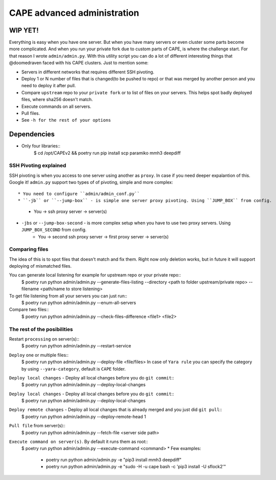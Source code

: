 ============================
CAPE advanced administration
============================

WIP YET!
--------

Everything is easy when you have one server. But when you have many servers or even cluster some parts become more complicated.
And when you run your private fork due to custom parts of CAPE, is where the challenge start.
For that reason I wrote ``admin/admin.py``. With this utility script you can do a lot of different interesting things that @doomedraven
faced with his CAPE clusters. Just to mention some:

* Servers in different networks that requires different SSH pivoting.
* Deploy 1 or N number of files that is changed(to be pushed to repo) or that was merged by another person and you need to deploy it after pull.
* Compare ``upstream`` repo to your ``private fork`` or to list of files on your servers. This helps spot badly deployed files, where sha256 doesn't match.
* Execute commands on all servers.
* Pull files.
* See ``-h for the rest of your options``

Dependencies
------------

* Only four libraries::
    $ cd /opt/CAPEv2 && poetry run pip install scp paramiko mmh3 deepdiff

SSH Pivoting explained
======================

SSH pivoting is when you access to one server using another as ``proxy``. In case if you need deeper expalantion of this. Google it!
``admin.py`` support two types of of pivoting, simple and more complex::

* You need to configure ``admin/admin_conf.py``
* ``-jb`` or ``--jump-box`` - is simple one server proxy pivoting. Using ``JUMP_BOX`` from config.
    * You -> ssh proxy server -> server(s)
* ``-jbs`` or ``--jump-box-second`` - is more complex setup when you have to use two proxy servers. Using ``JUMP_BOX_SECOND`` from config.
    * You -> second ssh proxy server -> first proxy server -> server(s)


Comparing files
===============

The idea of this is to spot files that doesn't match and fix them. Right now only deletion works, but in future it will support deploying of mismatched files.

You can generate local listening for example for upstream repo or your private repo::
    $ poetry run python admin/admin.py --generate-files-listing --directory <path to folder upstream/private repo> --filename <path/name to store listening>

To get file listening from all your servers you can just run::
    $ poetry run python admin/admin.py --enum-all-servers

Compare two files::
    $ poetry run python admin/admin.py --check-files-difference <file1> <file2>


The rest of the posibilities
============================

Restart ``processing`` on server(s)::
    $ poetry run python admin/admin.py --restart-service

``Deploy`` one or multiple files::
    $ poetry run python admin/admin.py --deploy-file <file/files>
    In case of ``Yara rule`` you can specify the category by using ``--yara-category``, default is ``CAPE`` folder.

``Deploy local changes`` - Deploy all local changes before you do ``git commit``::
    $ poetry run python admin/admin.py --deploy-local-changes

``Deploy local changes`` - Deploy all local changes before you do ``git commit``::
    $ poetry run python admin/admin.py --deploy-local-changes

``Deploy remote changes`` - Deploy all local changes that is already merged and you just did ``git pull``::
    $ poetry run python admin/admin.py --deploy-remote-head 1

``Pull file`` from server(s)::
    $ poetry run python admin/admin.py --fetch-file <server side path>

``Execute command on server(s)``. By default it runs them as root::
    $ poetry run python admin/admin.py --execute-command <command>
    * Few examples:
        * poetry run python admin/admin.py -e "pip3 install mmh3 deepdiff"
        * poetry run python admin/admin.py -e "sudo -H -u cape bash -c 'pip3 install -U sflock2'"
